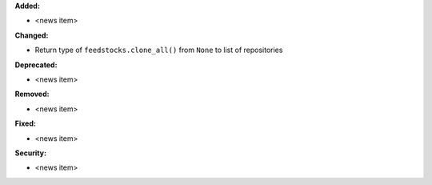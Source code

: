 **Added:**

* <news item>

**Changed:**

* Return type of ``feedstocks.clone_all()`` from ``None`` to list of repositories

**Deprecated:**

* <news item>

**Removed:**

* <news item>

**Fixed:**

* <news item>

**Security:**

* <news item>

